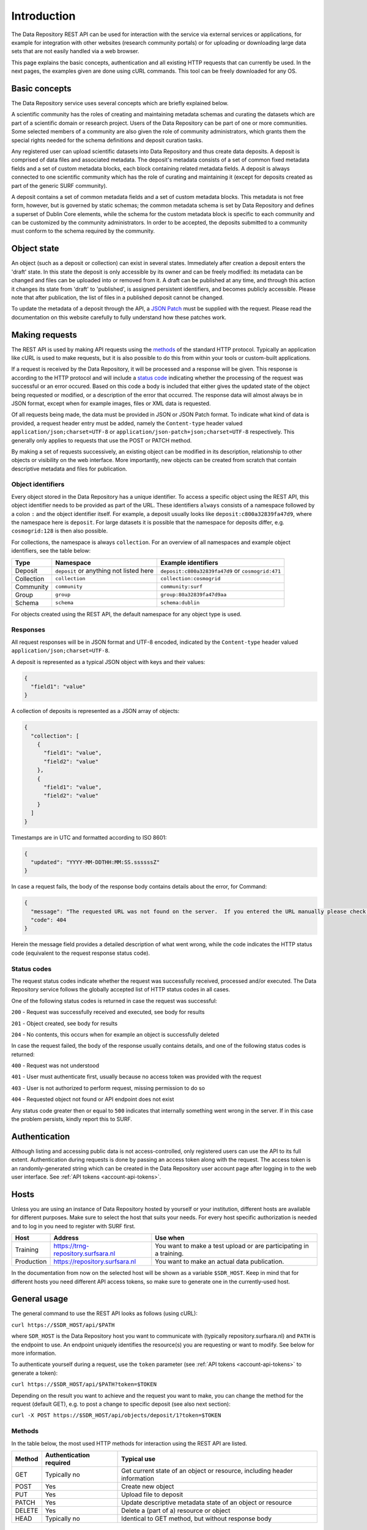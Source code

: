 .. _rest-api:

**************
Introduction
**************

The Data Repository REST API can be used for interaction with the service via external services or applications, for example for integration with other websites (research community portals) or for uploading or downloading large data sets that are not easily handled via a web browser.

This page explains the basic concepts, authentication and all existing HTTP requests that can currently be used. In the next pages, the examples given are done using cURL commands. This tool can be freely downloaded for any OS.

.. contents:
    :depth: 4

.. _rest-api-basic-concepts:

==================
Basic concepts
==================

The Data Repository service uses several concepts which are briefly explained below.

A scientific community has the roles of creating and maintaining metadata schemas and curating the datasets which are part of a scientific domain or research project. Users of the Data Repository can be part of one or more communities. Some selected members of a community are also given the role of community administrators, which grants them the special rights needed for the schema definitions and deposit curation tasks.

Any registered user can upload scientific datasets into Data Repository and thus create data deposits. A deposit is comprised of data files and associated metadata. The deposit's metadata consists of a set of common fixed metadata fields and a set of custom metadata blocks, each block containing related metadata fields. A deposit is always connected to one scientific community which has the role of curating and maintaining it (except for deposits created as part of the generic SURF community).

A deposit contains a set of common metadata fields and a set of custom metadata blocks. This metadata is not free form, however, but is governed by static schemas; the common metadata schema is set by Data Repository and defines a superset of Dublin Core elements, while the schema for the custom metadata block is specific to each community and can be customized by the community administrators. In order to be accepted, the deposits submitted to a community must conform to the schema required by the community.

.. _rest-api-object-state:

==================
Object state
==================

An object (such as a deposit or collection) can exist in several states. Immediately after creation a deposit enters the 'draft' state. In this state the deposit is only accessible by its owner and can be freely modified: its metadata can be changed and files can be uploaded into or removed from it. A draft can be published at any time, and through this action it changes its state from 'draft' to 'published', is assigned persistent identifiers, and becomes publicly accessible. Please note that after publication, the list of files in a published deposit cannot be changed.

To update the metadata of a deposit through the API, a `JSON Patch`_ must be supplied with the request. Please read the documentation on this website carefully to fully understand how these patches work.

.. _rest-api-making-requests:

==================
Making requests
==================

The REST API is used by making API requests using the `methods <https://en.wikipedia.org/wiki/Hypertext_Transfer_Protocol#Request_methods>`_ of the standard HTTP protocol. Typically an application like cURL is used to make requests, but it is also possible to do this from within your tools or custom-built applications.

If a request is received by the Data Repository, it will be processed and a response will be given. This response is according to the HTTP protocol and will include a `status code`_ indicating whether the processing of the request was successful or an error occured. Based on this code a body is included that either gives the updated state of the object being requested or modified, or a description of the error that occurred. The response data will almost always be in JSON format, except when for example images, files or XML data is requested.

Of all requests being made, the data must be provided in JSON or JSON Patch format. To indicate what kind of data is provided, a request header entry must be added, namely the ``Content-type`` header valued ``application/json;charset=UTF-8`` or ``application/json-patch+json;charset=UTF-8`` respectively. This generally only applies to requests that use the POST or PATCH method.

By making a set of requests successively, an existing object can be modified in its description, relationship to other objects or visibility on the web interface. More importantly, new objects can be created from scratch that contain descriptive metadata and files for publication.

.. _rest-api-object-identifiers:

Object identifiers
__________________

Every object stored in the Data Repository has a unique identifier. To access a specific object using the REST API, this object identifier needs to be provided as part of the URL. These identifiers ``always`` consists of a namespace followed by a colon ``:`` and the object identifier itself. For example, a deposit usually looks like ``deposit:c800a32839fa47d9``, where the namespace here is ``deposit``. For large datasets it is possible that the namespace for deposits differ, e.g. ``cosmogrid:128`` is then also possible.

For collections, the namespace is always ``collection``. For an overview of all namespaces and example object identifiers, see the table below:

============ =======================================  ===================
Type         Namespace                                Example identifiers
============ =======================================  ===================
Deposit      ``deposit`` or anything not listed here  ``deposit:c800a32839fa47d9`` or ``cosmogrid:471``
Collection   ``collection``						      ``collection:cosmogrid``
Community    ``community``							  ``community:surf``
Group        ``group``								  ``group:80a32839fa47d9aa``
Schema       ``schema``								  ``schema:dublin``
============ =======================================  ===================

For objects created using the REST API, the default namespace for any object type is used.

.. _rest-api-making-responses:

Responses
_________________

All request responses will be in JSON format and UTF-8 encoded, indicated by the ``Content-type`` header valued ``application/json;charset=UTF-8``.

A deposit is represented as a typical JSON object with keys and their values:

.. code-block:: json

	{
	  "field1": "value"
	}


A collection of deposits is represented as a JSON array of objects:

.. code-block:: json

	{
	  "collection": [
	    {
	      "field1": "value",
	      "field2": "value"
	    },
	    {
	      "field1": "value",
	      "field2": "value"
	    }
	  ]
	}


Timestamps are in UTC and formatted according to ISO 8601:

.. code-block:: json

	{
	  "updated": "YYYY-MM-DDTHH:MM:SS.ssssssZ"
	}

In case a request fails, the body of the response body contains details about the error, for Command:

.. code-block:: json

	{
	  "message": "The requested URL was not found on the server.  If you entered the URL manually please check your spelling and try again.",
	  "code": 404
	}

Herein the message field provides a detailed description of what went wrong, while the code indicates the HTTP status code (equivalent to the request response status code).

.. _rest-api-status-codes:

Status codes
_________________

The request status codes indicate whether the request was successfully received, processed and/or executed. The Data Repository service follows the globally accepted list of HTTP status codes in all cases.

One of the following status codes is returned in case the request was successful:

``200`` - Request was successfully received and executed, see body for results

``201`` - Object created, see body for results

``204`` - No contents, this occurs when for example an object is successfully deleted

In case the request failed, the body of the response usually contains details, and one of the following status codes is returned:

``400`` - Request was not understood

``401`` - User must authenticate first, usually because no access token was provided with the request

``403`` - User is not authorized to perform request, missing permission to do so

``404`` - Requested object not found or API endpoint does not exist

Any status code greater then or equal to ``500`` indicates that internally something went wrong in the server. If in this case the problem persists, kindly report this to SURF.

.. _rest-api-authentication:

==================
Authentication
==================

Although listing and accessing public data is not access-controlled, only registered users can use the API to its full extent. Authentication during requests is done by passing an access token along with the request. The access token is an randomly-generated string which can be created in the Data Repository user account page after logging in to the web user interface. See :ref:`API tokens <account-api-tokens>`.

.. _rest-api-hosts:

==================
Hosts
==================

Unless you are using an instance of Data Repository hosted by yourself or your institution, different hosts are available for different purposes. Make sure to select the host that suits your needs. For every host specific authorization is needed and to log in you need to register with SURF first.

============ =================================== ==============
Host         Address                             Use when
============ =================================== ==============
Training     https://trng-repository.surfsara.nl You want to make a test upload or are participating in a training.
Production   https://repository.surfsara.nl      You want to make an actual data publication.
============ =================================== ==============

In the documentation from now on the selected host will be shown as a variable ``$SDR_HOST``. Keep in mind that for different hosts you need different API access tokens, so make sure to generate one in the currently-used host.

.. _rest-api-general-usage:

==================
General usage
==================

The general command to use the REST API looks as follows (using cURL):

``curl https://$SDR_HOST/api/$PATH``

where ``SDR_HOST`` is the Data Repository host you want to communicate with (typically repository.surfsara.nl) and ``PATH`` is the endpoint to use. An endpoint uniquely identifies the resource(s) you are requesting or want to modify. See below for more information.

To authenticate yourself during a request, use the ``token`` parameter (see :ref:`API tokens <account-api-tokens>` to generate a token):

``curl https://$SDR_HOST/api/$PATH?token=$TOKEN``

Depending on the result you want to achieve and the request you want to make, you can change the method for the request (default GET), e.g. to post a change to specific deposit (see also next section):

``curl -X POST https://$SDR_HOST/api/objects/deposit/1?token=$TOKEN``

.. _rest-api-methods:

Methods
_________________

In the table below, the most used HTTP methods for interaction using the REST API are listed.

============ =======================   =============
Method       Authentication required   Typical use
============ =======================   =============
GET          Typically no              Get current state of an object or resource, including header information
POST         Yes                       Create new object
PUT          Yes                       Upload file to deposit
PATCH        Yes                       Update descriptive metadata state of an object or resource
DELETE       Yes                       Delete a (part of a) resource or object
HEAD         Typically no              Identical to GET method, but without response body
============ =======================   =============

.. _rest-api-endpoints:

Endpoints
_________________

An endpoint uniquely identifies the resource(s) you are requesting or want to modify. An endpoint always starts with the general ``/api`` part and is logically followed by the type of information represented in the endpoint. Optionally a unique identifier that represents a resource or object can be added.

In the table below, some endpoints are listed together with the available methods:

======================================= ====================== =============
Endpoint                                Methods2               Description
======================================= ====================== =============
``/api``                                GET                    General information about the REST API
``/api/objects``                        GET                    Object listing and search (with parameters)
``/api/objects/deposit/<id>``           GET, POST, PATCH       Deposit object metadata retrieval or updates
``/api/objects/collection/<id>``        GET, POST, PATCH       Collection object metadata retrieval or updates
``/api/objects/community/<id>``         GET                    Community object metadata retrieval
``/api/objects/group/<id>``             GET                    Group object metadata retrieval
``/api/objects/schema/<id>``            GET                    Schema object metadata retrieval
======================================= ====================== =============

.. _rest-api-objects:

Objects
_________________

In the table below, the available object types and corresponding operations for interaction using the REST API are listed.

============ ==============
Type         Operations
============ ==============
Deposit      List, retrieve, create, modify, publish, delete (draft)
Collection   List, retrieve, create, modify, publish, delete (draft)
Community    List, retrieve
Group        List, retrieve
Schema       List, retrieve
============ ==============

.. _rest-api-integration:

==================
Integration
==================

The Data Repository REST API can be integrated in any workflow or application as long as they adhere to the required workflows.

.. _rest-api-integration-python:

Integration with Python
_______________________

To intergrate the API in your application using Python, please make use of the 'requests' package that allows excellent and straightforward interaction possibilities from within your Python scripts.

.. _status code: https://en.wikipedia.org/wiki/List_of_HTTP_status_codes
.. _JSON Patch: http://jsonpatch.com/
